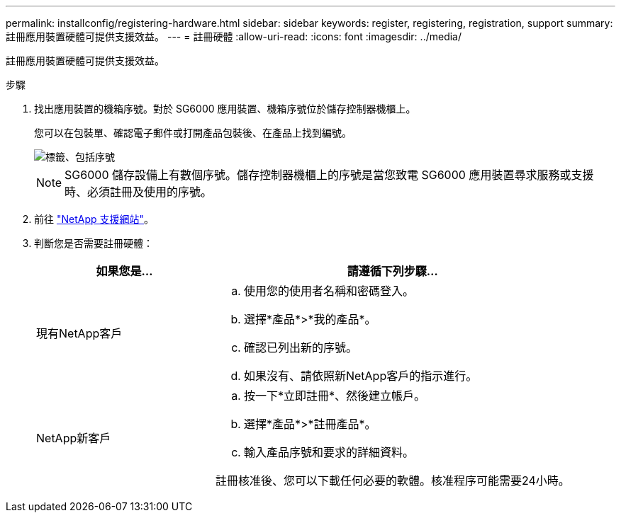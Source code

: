 ---
permalink: installconfig/registering-hardware.html 
sidebar: sidebar 
keywords: register, registering, registration, support 
summary: 註冊應用裝置硬體可提供支援效益。 
---
= 註冊硬體
:allow-uri-read: 
:icons: font
:imagesdir: ../media/


[role="lead"]
註冊應用裝置硬體可提供支援效益。

.步驟
. 找出應用裝置的機箱序號。對於 SG6000 應用裝置、機箱序號位於儲存控制器機櫃上。
+
您可以在包裝單、確認電子郵件或打開產品包裝後、在產品上找到編號。

+
image::../media/appliance_label.gif[標籤、包括序號]

+

NOTE: SG6000 儲存設備上有數個序號。儲存控制器機櫃上的序號是當您致電 SG6000 應用裝置尋求服務或支援時、必須註冊及使用的序號。

. 前往 http://mysupport.netapp.com/["NetApp 支援網站"^]。
. 判斷您是否需要註冊硬體：
+
[cols="1a,2a"]
|===
| 如果您是... | 請遵循下列步驟... 


 a| 
現有NetApp客戶
 a| 
.. 使用您的使用者名稱和密碼登入。
.. 選擇*產品*>*我的產品*。
.. 確認已列出新的序號。
.. 如果沒有、請依照新NetApp客戶的指示進行。




 a| 
NetApp新客戶
 a| 
.. 按一下*立即註冊*、然後建立帳戶。
.. 選擇*產品*>*註冊產品*。
.. 輸入產品序號和要求的詳細資料。


註冊核准後、您可以下載任何必要的軟體。核准程序可能需要24小時。

|===

